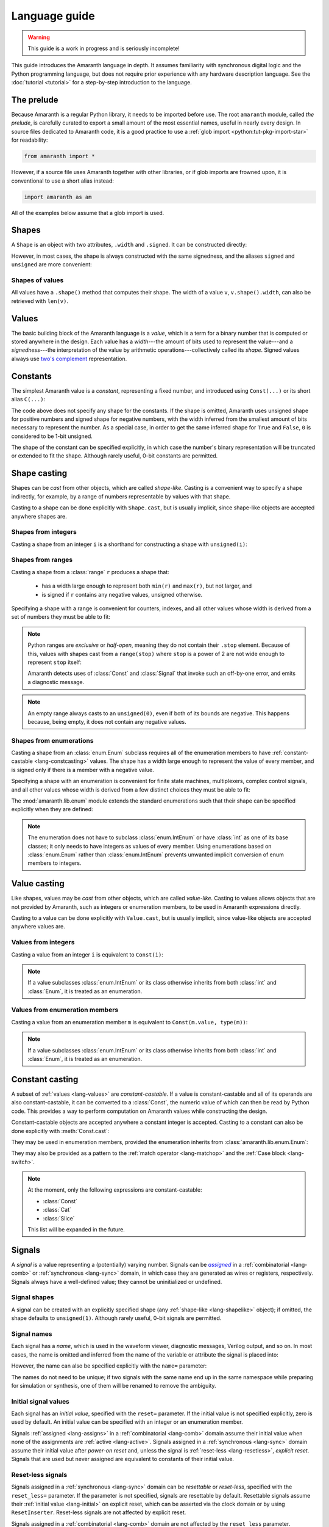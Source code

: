.. testsetup::

   # Required to capture warnings in doctests.
   import sys; sys.stderr = sys.stdout

Language guide
##############

.. warning::

   This guide is a work in progress and is seriously incomplete!

This guide introduces the Amaranth language in depth. It assumes familiarity with synchronous digital logic and the Python programming language, but does not require prior experience with any hardware description language. See the :doc:`tutorial <tutorial>` for a step-by-step introduction to the language.

.. TODO: link to a good synchronous logic tutorial and a Python tutorial?


.. _lang-prelude:

The prelude
===========

Because Amaranth is a regular Python library, it needs to be imported before use. The root ``amaranth`` module, called *the prelude*, is carefully curated to export a small amount of the most essential names, useful in nearly every design. In source files dedicated to Amaranth code, it is a good practice to use a :ref:`glob import <python:tut-pkg-import-star>` for readability:

.. code-block::

   from amaranth import *

However, if a source file uses Amaranth together with other libraries, or if glob imports are frowned upon, it is conventional to use a short alias instead:

.. code-block::

   import amaranth as am

All of the examples below assume that a glob import is used.

.. testsetup::

   from amaranth import *


.. _lang-shapes:

Shapes
======

A ``Shape`` is an object with two attributes, ``.width`` and ``.signed``. It can be constructed directly:

.. doctest::

   >>> Shape(width=5, signed=False)
   unsigned(5)
   >>> Shape(width=12, signed=True)
   signed(12)

However, in most cases, the shape is always constructed with the same signedness, and the aliases ``signed`` and ``unsigned`` are more convenient:

.. doctest::

   >>> unsigned(5) == Shape(width=5, signed=False)
   True
   >>> signed(12) == Shape(width=12, signed=True)
   True


Shapes of values
----------------

All values have a ``.shape()`` method that computes their shape. The width of a value ``v``, ``v.shape().width``, can also be retrieved with ``len(v)``.

.. doctest::

   >>> Const(5).shape()
   unsigned(3)
   >>> len(Const(5))
   3


.. _lang-values:

Values
======

The basic building block of the Amaranth language is a *value*, which is a term for a binary number that is computed or stored anywhere in the design. Each value has a *width*---the amount of bits used to represent the value---and a *signedness*---the interpretation of the value by arithmetic operations---collectively called its *shape*. Signed values always use `two's complement`_ representation.

.. _two's complement: https://en.wikipedia.org/wiki/Two's_complement


.. _lang-constants:

Constants
=========

The simplest Amaranth value is a *constant*, representing a fixed number, and introduced using ``Const(...)`` or its short alias ``C(...)``:

.. doctest::

   >>> ten = Const(10)
   >>> minus_two = C(-2)

The code above does not specify any shape for the constants. If the shape is omitted, Amaranth uses unsigned shape for positive numbers and signed shape for negative numbers, with the width inferred from the smallest amount of bits necessary to represent the number. As a special case, in order to get the same inferred shape for ``True`` and ``False``, ``0`` is considered to be 1-bit unsigned.

.. doctest::

   >>> ten.shape()
   unsigned(4)
   >>> minus_two.shape()
   signed(2)
   >>> C(0).shape()
   unsigned(1)

The shape of the constant can be specified explicitly, in which case the number's binary representation will be truncated or extended to fit the shape. Although rarely useful, 0-bit constants are permitted.

.. doctest::

   >>> Const(360, unsigned(8)).value
   104
   >>> Const(129, signed(8)).value
   -127
   >>> Const(1, unsigned(0)).value
   0


.. _lang-shapelike:

Shape casting
=============

Shapes can be *cast* from other objects, which are called *shape-like*. Casting is a convenient way to specify a shape indirectly, for example, by a range of numbers representable by values with that shape.

Casting to a shape can be done explicitly with ``Shape.cast``, but is usually implicit, since shape-like objects are accepted anywhere shapes are.


.. _lang-shapeint:

Shapes from integers
--------------------

Casting a shape from an integer ``i`` is a shorthand for constructing a shape with ``unsigned(i)``:

.. doctest::

   >>> Shape.cast(5)
   unsigned(5)
   >>> C(0, 3).shape()
   unsigned(3)


.. _lang-shaperange:

Shapes from ranges
------------------

Casting a shape from a :class:`range` ``r`` produces a shape that:

  * has a width large enough to represent both ``min(r)`` and ``max(r)``, but not larger, and
  * is signed if ``r`` contains any negative values, unsigned otherwise.

Specifying a shape with a range is convenient for counters, indexes, and all other values whose width is derived from a set of numbers they must be able to fit:

.. doctest::

   >>> Const(0, range(100)).shape()
   unsigned(7)
   >>> items = [1, 2, 3]
   >>> C(1, range(len(items))).shape()
   unsigned(2)

.. _lang-exclrange:

.. note::

   Python ranges are *exclusive* or *half-open*, meaning they do not contain their ``.stop`` element. Because of this, values with shapes cast from a ``range(stop)`` where ``stop`` is a power of 2 are not wide enough to represent ``stop`` itself:

   .. doctest::

      >>> fencepost = C(256, range(256))
      <...>:1: SyntaxWarning: Value 256 equals the non-inclusive end of the constant shape range(0, 256); this is likely an off-by-one error
        fencepost = C(256, range(256))
      >>> fencepost.shape()
      unsigned(8)
      >>> fencepost.value
      0

   Amaranth detects uses of :class:`Const` and :class:`Signal` that invoke such an off-by-one error, and emits a diagnostic message.

.. note::

   An empty range always casts to an ``unsigned(0)``, even if both of its bounds are negative.
   This happens because, being empty, it does not contain any negative values.

   .. doctest::

      >>> Shape.cast(range(-1, -1))
      unsigned(0)


.. _lang-shapeenum:

Shapes from enumerations
------------------------

Casting a shape from an :class:`enum.Enum` subclass requires all of the enumeration members to have :ref:`constant-castable <lang-constcasting>` values. The shape has a width large enough to represent the value of every member, and is signed only if there is a member with a negative value.

Specifying a shape with an enumeration is convenient for finite state machines, multiplexers, complex control signals, and all other values whose width is derived from a few distinct choices they must be able to fit:

.. testsetup::

   import enum

.. testcode::

   class Direction(enum.Enum):
       TOP    = 0
       LEFT   = 1
       BOTTOM = 2
       RIGHT  = 3

.. doctest::

   >>> Shape.cast(Direction)
   unsigned(2)

The :mod:`amaranth.lib.enum` module extends the standard enumerations such that their shape can be specified explicitly when they are defined:

.. testsetup::

   import amaranth.lib.enum

.. testcode::

   class Funct4(amaranth.lib.enum.Enum, shape=unsigned(4)):
       ADD = 0
       SUB = 1
       MUL = 2

.. doctest::

   >>> Shape.cast(Funct4)
   unsigned(4)

.. note::

   The enumeration does not have to subclass :class:`enum.IntEnum` or have :class:`int` as one of its base classes; it only needs to have integers as values of every member. Using enumerations based on :class:`enum.Enum` rather than :class:`enum.IntEnum` prevents unwanted implicit conversion of enum members to integers.


.. _lang-valuelike:

Value casting
=============

Like shapes, values may be *cast* from other objects, which are called *value-like*. Casting to values allows objects that are not provided by Amaranth, such as integers or enumeration members, to be used in Amaranth expressions directly.

.. TODO: link to ValueCastable

Casting to a value can be done explicitly with ``Value.cast``, but is usually implicit, since value-like objects are accepted anywhere values are.


Values from integers
--------------------

Casting a value from an integer ``i`` is equivalent to ``Const(i)``:

.. doctest::

   >>> Value.cast(5)
   (const 3'd5)

.. note::

   If a value subclasses :class:`enum.IntEnum` or its class otherwise inherits from both :class:`int` and :class:`Enum`, it is treated as an enumeration.

Values from enumeration members
-------------------------------

Casting a value from an enumeration member ``m`` is equivalent to ``Const(m.value, type(m))``:

.. doctest::

   >>> Value.cast(Direction.LEFT)
   (const 2'd1)


.. note::

   If a value subclasses :class:`enum.IntEnum` or its class otherwise inherits from both :class:`int` and :class:`Enum`, it is treated as an enumeration.


.. _lang-constcasting:

Constant casting
================

A subset of :ref:`values <lang-values>` are *constant-castable*. If a value is constant-castable and all of its operands are also constant-castable, it can be converted to a :class:`Const`, the numeric value of which can then be read by Python code. This provides a way to perform computation on Amaranth values while constructing the design.

Constant-castable objects are accepted anywhere a constant integer is accepted. Casting to a constant can also be done explicitly with :meth:`Const.cast`:

.. doctest::

   >>> Const.cast(Cat(C(10, 4), C(1, 2)))
   (const 6'd26)

They may be used in enumeration members, provided the enumeration inherits from :class:`amaranth.lib.enum.Enum`:

.. testcode::

   class Funct(amaranth.lib.enum.Enum, shape=4):
       ADD = 0
       ...

   class Op(amaranth.lib.enum.Enum, shape=1):
       REG = 0
       IMM = 1

   class Instr(amaranth.lib.enum.Enum, shape=5):
       ADD  = Cat(Funct.ADD, Op.REG)
       ADDI = Cat(Funct.ADD, Op.IMM)
       ...

They may also be provided as a pattern to the :ref:`match operator <lang-matchop>` and the :ref:`Case block <lang-switch>`.

.. note::

   At the moment, only the following expressions are constant-castable:

   * :class:`Const`
   * :class:`Cat`
   * :class:`Slice`

   This list will be expanded in the future.


.. _lang-signals:

Signals
=======

.. |emph:assigned| replace:: *assigned*
.. _emph:assigned: #lang-assigns

A *signal* is a value representing a (potentially) varying number. Signals can be |emph:assigned|_ in a :ref:`combinatorial <lang-comb>` or :ref:`synchronous <lang-sync>` domain, in which case they are generated as wires or registers, respectively. Signals always have a well-defined value; they cannot be uninitialized or undefined.


Signal shapes
-------------

A signal can be created with an explicitly specified shape (any :ref:`shape-like <lang-shapelike>` object); if omitted, the shape defaults to ``unsigned(1)``. Although rarely useful, 0-bit signals are permitted.

.. doctest::

   >>> Signal().shape()
   unsigned(1)
   >>> Signal(4).shape()
   unsigned(4)
   >>> Signal(range(-8, 7)).shape()
   signed(4)
   >>> Signal(Direction).shape()
   unsigned(2)
   >>> Signal(0).shape()
   unsigned(0)


.. _lang-signalname:

Signal names
------------

Each signal has a *name*, which is used in the waveform viewer, diagnostic messages, Verilog output, and so on. In most cases, the name is omitted and inferred from the name of the variable or attribute the signal is placed into:

.. testsetup::

   class dummy(object): pass
   self = dummy()

.. doctest::

   >>> foo = Signal()
   >>> foo.name
   'foo'
   >>> self.bar = Signal()
   >>> self.bar.name
   'bar'

However, the name can also be specified explicitly with the ``name=`` parameter:

.. doctest::

   >>> foo2 = Signal(name="second_foo")
   >>> foo2.name
   'second_foo'

The names do not need to be unique; if two signals with the same name end up in the same namespace while preparing for simulation or synthesis, one of them will be renamed to remove the ambiguity.


.. _lang-initial:

Initial signal values
---------------------

Each signal has an *initial value*, specified with the ``reset=`` parameter. If the initial value is not specified explicitly, zero is used by default. An initial value can be specified with an integer or an enumeration member.

Signals :ref:`assigned <lang-assigns>` in a :ref:`combinatorial <lang-comb>` domain assume their initial value when none of the assignments are :ref:`active <lang-active>`. Signals assigned in a :ref:`synchronous <lang-sync>` domain assume their initial value after *power-on reset* and, unless the signal is :ref:`reset-less <lang-resetless>`, *explicit reset*. Signals that are used but never assigned are equivalent to constants of their initial value.

.. TODO: using "reset" for "initial value" is awful, let's rename it to "init"

.. doctest::

   >>> Signal(4).reset
   0
   >>> Signal(4, reset=5).reset
   5
   >>> Signal(Direction, reset=Direction.LEFT).reset
   1


.. _lang-resetless:

Reset-less signals
------------------

Signals assigned in a :ref:`synchronous <lang-sync>` domain can be *resettable* or *reset-less*, specified with the ``reset_less=`` parameter. If the parameter is not specified, signals are resettable by default. Resettable signals assume their :ref:`initial value <lang-initial>` on explicit reset, which can be asserted via the clock domain or by using ``ResetInserter``. Reset-less signals are not affected by explicit reset.

.. TODO: link to clock domain and ResetInserter docs

Signals assigned in a :ref:`combinatorial <lang-comb>` domain are not affected by the ``reset_less`` parameter.

.. doctest::

   >>> Signal().reset_less
   False
   >>> Signal(reset_less=True).reset_less
   True


.. _lang-data:

Data structures
===============

Amaranth provides aggregate data structures in the standard library module :mod:`amaranth.lib.data`.


.. _lang-operators:

Operators
=========

To describe computations, Amaranth values can be combined with each other or with :ref:`value-like <lang-valuelike>` objects using a rich array of arithmetic, bitwise, logical, bit sequence, and other *operators* to form *expressions*, which are themselves values.


.. _lang-abstractexpr:

Performing or describing computations?
--------------------------------------

Code written in the Python language *performs* computations on concrete objects, like integers, with the goal of calculating a concrete result:

.. doctest::

   >>> a = 5
   >>> a + 1
   6

In contrast, code written in the Amaranth language *describes* computations on abstract objects, like :ref:`signals <lang-signals>`, with the goal of generating a hardware *circuit* that can be simulated, synthesized, and so on. Amaranth expressions are ordinary Python objects that represent parts of this circuit:

.. doctest::

   >>> a = Signal(8, reset=5)
   >>> a + 1
   (+ (sig a) (const 1'd1))

Although the syntax is similar, it is important to remember that Amaranth values exist on a higher level of abstraction than Python values. For example, expressions that include Amaranth values cannot be used in Python control flow structures:

.. doctest::

   >>> if a == 0:
   ...     print("Zero!")
   Traceback (most recent call last):
     ...
   TypeError: Attempted to convert Amaranth value to Python boolean

Because the value of ``a``, and therefore ``a == 0``, is not known at the time when the ``if`` statement is executed, there is no way to decide whether the body of the statement should be executed---in fact, if the design is synthesized, by the time ``a`` has any concrete value, the Python program has long finished! To solve this problem, Amaranth provides its own :ref:`control flow syntax <lang-control>` that, also, manipulates circuits.


.. _lang-widthext:

Width extension
---------------

Many of the operations described below (for example, addition, equality, bitwise OR, and part select) extend the width of one or both operands to match the width of the expression. When this happens, unsigned values are always zero-extended and signed values are always sign-extended regardless of the operation or signedness of the result.


.. _lang-arithops:

Arithmetic operators
--------------------

Most arithmetic operations on integers provided by Python can be used on Amaranth values, too.

Although Python integers have unlimited precision and Amaranth values are represented with a :ref:`finite amount of bits <lang-values>`, arithmetics on Amaranth values never overflows because the width of the arithmetic expression is always sufficient to represent all possible results.

.. doctest::

   >>> a = Signal(8)
   >>> (a + 1).shape() # needs to represent 1 to 256
   unsigned(9)

Similarly, although Python integers are always signed and Amaranth values can be either :ref:`signed or unsigned <lang-values>`, if any of the operands of an Amaranth arithmetic expression is signed, the expression itself is also signed, matching the behavior of Python.

.. doctest::

   >>> a = Signal(unsigned(8))
   >>> b = Signal(signed(8))
   >>> (a + b).shape() # needs to represent -128 to 382
   signed(10)

While arithmetic computations never result in an overflow, :ref:`assigning <lang-assigns>` their results to signals may truncate the most significant bits.

The following table lists the arithmetic operations provided by Amaranth:

============ ==========================
Operation    Description
============ ==========================
``a + b``    addition
``-a``       negation
``a - b``    subtraction
``a * b``    multiplication
``a // b``   floor division
``a % b``    modulo
``abs(a)``   absolute value
============ ==========================


.. _lang-cmpops:

Comparison operators
--------------------

All comparison operations on integers provided by Python can be used on Amaranth values. However, due to a limitation of Python, chained comparisons (e.g. ``a < b < c``) cannot be used.

Similar to arithmetic operations, if any operand of a comparison expression is signed, a signed comparison is performed. The result of a comparison is a 1-bit unsigned value.

The following table lists the comparison operations provided by Amaranth:

============ ==========================
Operation    Description
============ ==========================
``a == b``   equality
``a != b``   inequality
``a < b``    less than
``a <= b``   less than or equal
``a > b``    greater than
``a >= b``   greater than or equal
============ ==========================


.. _lang-bitops:

Bitwise, shift, and rotate operators
------------------------------------

All bitwise and shift operations on integers provided by Python can be used on Amaranth values as well.

Similar to arithmetic operations, if any operand of a bitwise expression is signed, the expression itself is signed as well. A shift expression is signed if the shifted value is signed. A rotate expression is always unsigned.

Rotate operations with variable rotate amounts cannot be efficiently synthesized for non-power-of-2 widths of the rotated value. Because of that, the rotate operations are only provided for constant rotate amounts, specified as Python :class:`int`\ s.

The following table lists the bitwise and shift operations provided by Amaranth:

===================== ========================================== ======
Operation             Description                                Notes
===================== ========================================== ======
``~a``                bitwise NOT; complement
``a & b``             bitwise AND
``a | b``             bitwise OR
``a ^ b``             bitwise XOR
``a.implies(b)``      bitwise IMPLY_
``a >> b``            arithmetic right shift by variable amount  [#opB1]_, [#opB2]_
``a << b``            left shift by variable amount              [#opB2]_
``a.rotate_left(i)``  left rotate by constant amount             [#opB3]_
``a.rotate_right(i)`` right rotate by constant amount            [#opB3]_
``a.shift_left(i)``   left shift by constant amount              [#opB3]_
``a.shift_right(i)``  right shift by constant amount             [#opB3]_
===================== ========================================== ======

.. _IMPLY: https://en.wikipedia.org/wiki/IMPLY_gate
.. [#opB1] Logical and arithmetic right shift of an unsigned value are equivalent. Logical right shift of a signed value can be expressed by :ref:`converting it to unsigned <lang-convops>` first.
.. [#opB2] Shift amount must be unsigned; integer shifts in Python require the amount to be positive.
.. [#opB3] Shift and rotate amounts can be negative, in which case the direction is reversed.

.. _lang-hugeshift:

.. note::

   Because Amaranth ensures that the width of a variable left shift expression is wide enough to represent any possible result, variable left shift by a wide amount produces exponentially wider intermediate values, stressing the synthesis tools:

   .. doctest::

      >>> (1 << C(0, 32)).shape()
      unsigned(4294967296)

   Although Amaranth will detect and reject expressions wide enough to break other tools, it is a good practice to explicitly limit the width of a shift amount in a variable left shift.


.. _lang-reduceops:
.. _lang-bool:

Reduction operators
-------------------

Bitwise reduction operations on integers are not provided by Python, but are very useful for hardware. They are similar to bitwise operations applied "sideways"; for example, if bitwise AND is a binary operator that applies AND to each pair of bits between its two operands, then reduction AND is an unary operator that applies AND to all of the bits in its sole operand.

The result of a reduction is a 1-bit unsigned value.

The following table lists the reduction operations provided by Amaranth:

============ ============================================= ======
Operation    Description                                   Notes
============ ============================================= ======
``a.all()``  reduction AND; are all bits set?              [#opR1]_
``a.any()``  reduction OR; is any bit set?                 [#opR1]_
``a.xor()``  reduction XOR; is an odd number of bits set?
``a.bool()`` conversion to boolean; is non-zero?           [#opR2]_
============ ============================================= ======

.. [#opR1] Conceptually the same as applying the Python :func:`all` or :func:`any` function to the value viewed as a collection of bits.
.. [#opR2] Conceptually the same as applying the Python :func:`bool` function to the value viewed as an integer.


.. _lang-logicops:

Logical operators
-----------------

Unlike the arithmetic or bitwise operators, it is not possible to change the behavior of the Python logical operators ``not``, ``and``, and ``or``. Due to that, logical expressions in Amaranth are written using bitwise operations on boolean (1-bit unsigned) values, with explicit boolean conversions added where necessary.

The following table lists the Python logical expressions and their Amaranth equivalents:

================= ====================================
Python expression Amaranth expression (any operands)
================= ====================================
``not a``         ``~(a).bool()``
``a and b``       ``(a).bool() & (b).bool()``
``a or b``        ``(a).bool() | (b).bool()``
================= ====================================

When the operands are known to be boolean values, such as comparisons, reductions, or boolean signals, the ``.bool()`` conversion may be omitted for clarity:

================= ====================================
Python expression Amaranth expression (boolean operands)
================= ====================================
``not p``         ``~(p)``
``p and q``       ``(p) & (q)``
``p or q``        ``(p) | (q)``
================= ====================================

.. _lang-logicprecedence:

.. warning::

   Because of Python :ref:`operator precedence <python:operator-summary>`, logical operators bind less tightly than comparison operators whereas bitwise operators bind more tightly than comparison operators. As a result, all logical expressions in Amaranth **must** have parenthesized operands.

   Omitting parentheses around operands in an Amaranth a logical expression is likely to introduce a subtle bug:

   .. doctest::

      >>> en = Signal()
      >>> addr = Signal(8)
      >>> en & (addr == 0) # correct
      (& (sig en) (== (sig addr) (const 1'd0)))
      >>> en & addr == 0 # WRONG! addr is truncated to 1 bit
      (== (& (sig en) (sig addr)) (const 1'd0))

   .. TODO: can we detect this footgun automatically? #380

.. _lang-negatebool:

.. warning::

   When applied to Amaranth boolean values, the ``~`` operator computes negation, and when applied to Python boolean values, the ``not`` operator also computes negation. However, the ``~`` operator applied to Python boolean values produces an unexpected result:

   .. doctest::

      >>> ~False
      -1
      >>> ~True
      -2

   Because of this, Python booleans used in Amaranth logical expressions **must** be negated with the ``not`` operator, not the ``~`` operator. Negating a Python boolean with the ``~`` operator in an Amaranth logical expression is likely to introduce a subtle bug:

   .. doctest::

      >>> stb = Signal()
      >>> use_stb = True
      >>> (not use_stb) | stb # correct
      (| (const 1'd0) (sig stb))
      >>> ~use_stb | stb # WRONG! MSB of 2-bit wide OR expression is always 1
      (| (const 2'sd-2) (sig stb))

   Amaranth automatically detects some cases of misuse of ``~`` and emits a detailed diagnostic message.

   .. TODO: this isn't quite reliable, #380


.. _lang-seqops:

Bit sequence operators
----------------------

Apart from acting as numbers, Amaranth values can also be treated as bit :ref:`sequences <python:typesseq>`, supporting slicing, concatenation, replication, and other sequence operations. Since some of the operators Python defines for sequences clash with the operators it defines for numbers, Amaranth gives these operators a different name. Except for the names, Amaranth values follow Python sequence semantics, with the least significant bit at index 0.

Because every Amaranth value has a single fixed width, bit slicing and replication operations require the subscripts and count to be constant, specified as Python :class:`int`\ s. It is often useful to slice a value with a constant width and variable offset, but this cannot be expressed with the Python slice notation. To solve this problem, Amaranth provides additional *part select* operations with the necessary semantics.

The result of any bit sequence operation is an unsigned value.

The following table lists the bit sequence operations provided by Amaranth:

======================= ================================================ ======
Operation               Description                                      Notes
======================= ================================================ ======
``len(a)``              bit length; value width                          [#opS1]_
``a[i:j:k]``            bit slicing by constant subscripts               [#opS2]_
``iter(a)``             bit iteration
``a.bit_select(b, w)``  overlapping part select with variable offset
``a.word_select(b, w)`` non-overlapping part select with variable offset
``Cat(a, b)``           concatenation                                    [#opS3]_
``a.replicate(n)``      replication
======================= ================================================ ======

.. [#opS1] Words "length" and "width" have the same meaning when talking about Amaranth values. Conventionally, "width" is used.
.. [#opS2] All variations of the Python slice notation are supported, including "extended slicing". E.g. all of ``a[0]``, ``a[1:9]``, ``a[2:]``, ``a[:-2]``, ``a[::-1]``, ``a[0:8:2]`` select bits in the same way as other Python sequence types select their elements.
.. [#opS3] In the concatenated value, ``a`` occupies the least significant bits, and ``b`` the most significant bits. Any number of arguments (zero, one, two, or more) are supported.

For the operators introduced by Amaranth, the following table explains them in terms of Python code operating on tuples of bits rather than Amaranth values:

======================= ======================
Amaranth operation        Equivalent Python code
======================= ======================
``Cat(a, b)``           ``a + b``
``a.replicate(n)``      ``a * n``
``a.bit_select(b, w)``  ``a[b:b+w]``
``a.word_select(b, w)`` ``a[b*w:b*w+w]``
======================= ======================

.. warning::

   In Python, the digits of a number are written right-to-left (0th exponent at the right), and the elements of a sequence are written left-to-right (0th element at the left). This mismatch can cause confusion when numeric operations (like shifts) are mixed with bit sequence operations (like concatenations). For example, ``Cat(C(0b1001), C(0b1010))`` has the same value as ``C(0b1010_1001)``, ``val[4:]`` is equivalent to ``val >> 4``, and ``val[-1]`` refers to the most significant bit.

   Such confusion can often be avoided by not using numeric and bit sequence operations in the same expression. For example, although it may seem natural to describe a shift register with a numeric shift and a sequence slice operations, using sequence operations alone would make it easier to understand.

.. note::

   Could Amaranth have used a different indexing or iteration order for values? Yes, but it would be necessary to either place the most significant bit at index 0, or deliberately break the Python sequence type interface. Both of these options would cause more issues than using different iteration orders for numeric and sequence operations.


.. _lang-matchop:

Match operator
--------------

The :pc:`val.matches(*patterns)` operator examines a value against a set of patterns. It evaluates to :pc:`Const(1)` if the value *matches* any of the patterns, and to :pc:`Const(0)` otherwise. What it means for a value to match a pattern depends on the type of the pattern.

If the pattern is a :class:`str`, it is treated as a bit mask with "don't care" bits. After removing whitespace, each character of the pattern is compared to the bit of the value in the same position as the character. If the pattern character is ``'0'`` or ``'1'``, the comparison succeeds if the bit equals ``0`` or ``1`` correspondingly. If the pattern character is ``'-'``, the comparison always succeeds. Aside from spaces and tabs, which are ignored, no other characters are accepted.

Otherwise, the pattern is :ref:`cast to a constant <lang-constcasting>` and compared to :pc:`val` using the :ref:`equality operator <lang-cmpops>`.

For example, given a 8-bit value :pc:`val`, :pc:`val.matches(1, '---- -01-')` is equivalent to :pc:`(val == 1) | ((val & 0b0110_0000) == 0b0100_0000)`. Note that the direction in which bits are specified for the :pc:`.match()` operator (least to most significant) is the opposite of the direction in which an integer literal is written (most to least significant). Bit patterns in this operator are treated similarly to :ref:`bit sequence operators <lang-bitops>`.

The :ref:`Case <lang-switch>` control flow block accepts the same patterns, with the same meaning, as the match operator.

.. TODO: https://github.com/amaranth-lang/amaranth/issues/1003

.. warning::

    Do not rely on the behavior of :pc:`val.matches()` with no patterns.


.. _lang-convops:

Conversion operators
--------------------

The ``.as_signed()`` and ``.as_unsigned()`` conversion operators reinterpret the bits of a value with the requested signedness. This is useful when the same value is sometimes treated as signed and sometimes as unsigned, or when a signed value is constructed using slices or concatenations.

For example, ``(pc + imm[:7].as_signed()).as_unsigned()`` sign-extends the 7 least significant bits of ``imm`` to the width of ``pc``, performs the addition, and produces an unsigned result.

.. TODO: more general shape conversion? https://github.com/amaranth-lang/amaranth/issues/381


.. _lang-muxop:

Choice operator
---------------

The ``Mux(sel, val1, val0)`` choice expression (similar to the :ref:`conditional expression <python:if_expr>` in Python) is equal to the operand ``val1`` if ``sel`` is non-zero, and to the other operand ``val0`` otherwise. If any of ``val1`` or ``val0`` are signed, the expression itself is signed as well.


.. _lang-modules:

Modules
=======

A *module* is a unit of the Amaranth design hierarchy: the smallest collection of logic that can be independently simulated, synthesized, or otherwise processed. Modules associate signals with :ref:`control domains <lang-domains>`, provide :ref:`control flow syntax <lang-control>`, manage clock domains, and aggregate submodules.

.. TODO: link to clock domains
.. TODO: link to submodules

Every Amaranth design starts with a fresh module:

.. doctest::

   >>> m = Module()


.. _lang-domains:

Control domains
===============

A *control domain* is a named group of :ref:`signals <lang-signals>` that change their value in identical conditions.

All designs have a single predefined *combinatorial domain*, containing all signals that change immediately when any value used to compute them changes. The name ``comb`` is reserved for the combinatorial domain, and refers to the same domain in all modules.

A design can also have any amount of user-defined *synchronous domains*, also called :ref:`clock domains <lang-clockdomains>`, containing signals that change when a specific edge occurs on the domain's clock signal or, for domains with asynchronous reset, on the domain's reset signal. Most modules only use a single synchronous domain, conventionally called ``sync``, but the name ``sync`` does not have to be used, and lacks any special meaning beyond being the default.

The behavior of assignments differs for signals in :ref:`combinatorial <lang-comb>` and :ref:`synchronous <lang-sync>` domains. Collectively, signals in synchronous domains contain the state of a design, whereas signals in the combinatorial domain cannot form feedback loops or hold state.

.. TODO: link to clock domains


.. _lang-assigns:

Assigning to signals
--------------------

*Assignments* are used to change the values of signals. An assignment statement can be introduced with the ``.eq(...)`` syntax:

.. doctest::

   >>> s = Signal()
   >>> s.eq(1)
   (eq (sig s) (const 1'd1))

Similar to :ref:`how Amaranth operators work <lang-abstractexpr>`, an Amaranth assignment is an ordinary Python object used to describe a part of a circuit. An assignment does not have any effect on the signal it changes until it is added to a control domain in a module. Once added, it introduces logic into the circuit generated from that module.


.. _lang-assignlhs:

Assignment targets
------------------

The target of an assignment can be more complex than a single signal. It is possible to assign to any combination of signals, :ref:`bit slices <lang-seqops>`, :ref:`concatenations <lang-seqops>`, and :ref:`part selects <lang-seqops>` as long as it includes no other values:

.. TODO: mention arrays, records, user values

.. doctest::

   >>> a = Signal(8)
   >>> b = Signal(4)
   >>> Cat(a, b).eq(0)
   (eq (cat (sig a) (sig b)) (const 1'd0))
   >>> a[:4].eq(b)
   (eq (slice (sig a) 0:4) (sig b))
   >>> Cat(a, a).bit_select(b, 2).eq(0b11)
   (eq (part (cat (sig a) (sig a)) (sig b) 2 1) (const 2'd3))


.. _lang-assigndomains:

Assignment domains
------------------

The ``m.d.<domain> += ...`` syntax is used to add assignments to a specific control domain in a module. It can add just a single assignment, or an entire sequence of them:

.. testcode::

   a = Signal()
   b = Signal()
   c = Signal()
   m.d.comb += a.eq(1)
   m.d.sync += [
       b.eq(c),
       c.eq(b),
   ]

If the name of a domain is not known upfront, the ``m.d["<domain>"] += ...`` syntax can be used instead:

.. testcode::

   def add_toggle(num):
       t = Signal()
       m.d[f"sync_{num}"] += t.eq(~t)
   add_toggle(2)

.. _lang-signalgranularity:

Every signal included in the target of an assignment becomes a part of the domain, or equivalently, *driven* by that domain. A signal can be either undriven or driven by exactly one domain; it is an error to add two assignments to the same signal to two different domains:

.. doctest::

   >>> d = Signal()
   >>> m.d.comb += d.eq(1)
   >>> m.d.sync += d.eq(0)
   Traceback (most recent call last):
     ...
   amaranth.hdl.dsl.SyntaxError: Driver-driver conflict: trying to drive (sig d) from d.sync, but it is already driven from d.comb

.. note::

   Clearly, Amaranth code that drives a single bit of a signal from two different domains does not describe a meaningful circuit. However, driving two different bits of a signal from two different domains does not inherently cause such a conflict. Would Amaranth accept the following code?

   .. code-block::

      e = Signal(2)
      m.d.comb += e[0].eq(0)
      m.d.sync += e[1].eq(1)

   The answer is no. While this kind of code is occasionally useful, rejecting it greatly simplifies backends, simulators, and analyzers.


.. _lang-assignorder:

Assignment order
----------------

Unlike with two different domains, adding multiple assignments to the same signal to the same domain is well-defined.

Assignments to different signal bits apply independently. For example, the following two snippets are equivalent:

.. testcode::

   a = Signal(8)
   m.d.comb += [
       a[0:4].eq(C(1, 4)),
       a[4:8].eq(C(2, 4)),
   ]

.. testcode::

   a = Signal(8)
   m.d.comb += a.eq(Cat(C(1, 4), C(2, 4)))

If multiple assignments change the value of the same signal bits, the assignment that is added last determines the final value. For example, the following two snippets are equivalent:

.. testcode::

   b = Signal(9)
   m.d.comb += [
       b[0:9].eq(Cat(C(1, 3), C(2, 3), C(3, 3))),
       b[0:6].eq(Cat(C(4, 3), C(5, 3))),
       b[3:6].eq(C(6, 3)),
   ]

.. testcode::

   b = Signal(9)
   m.d.comb += b.eq(Cat(C(4, 3), C(6, 3), C(3, 3)))

Multiple assignments to the same signal bits are more useful when combined with control structures, which can make some of the assignments :ref:`active or inactive <lang-active>`. If all assignments to some signal bits are :ref:`inactive <lang-active>`, their final values are determined by the signal's domain, :ref:`combinatorial <lang-comb>` or :ref:`synchronous <lang-sync>`.


.. _lang-control:

Control flow
============

Although it is possible to write any decision tree as a combination of :ref:`assignments <lang-assigns>` and :ref:`choice expressions <lang-muxop>`, Amaranth provides *control flow syntax* tailored for this task: :ref:`If/Elif/Else <lang-if>`, :ref:`Switch/Case <lang-switch>`, and :ref:`FSM/State <lang-fsm>`. The control flow syntax uses :pc:`with` blocks (it is implemented using :ref:`context managers <python:context-managers>`), for example:

.. TODO: link to relevant subsections

.. testcode::

   timer = Signal(8)
   with m.If(timer == 0):
       m.d.sync += timer.eq(10)
   with m.Else():
       m.d.sync += timer.eq(timer - 1)

While some Amaranth control structures are superficially similar to imperative control flow statements (such as Python's :pc:`if`), their function---together with :ref:`expressions <lang-abstractexpr>` and :ref:`assignments <lang-assigns>`---is to describe circuits. The code above is equivalent to:

.. testcode::

   timer = Signal(8)
   m.d.sync += timer.eq(Mux(timer == 0, 10, timer - 1))

Because all branches of a decision tree affect the generated circuit, all of the Python code inside Amaranth control structures is always evaluated in the order in which it appears in the program. This can be observed through Python code with side effects, such as :pc:`print()`:

.. testcode::

   timer = Signal(8)
   with m.If(timer == 0):
       print("inside `If`")
       m.d.sync += timer.eq(10)
   with m.Else():
       print("inside `Else`")
       m.d.sync += timer.eq(timer - 1)

.. testoutput::

   inside `If`
   inside `Else`


.. _lang-active:

Active and inactive assignments
-------------------------------

An assignment added inside an Amaranth control structure, i.e. ``with m.<...>:`` block, is *active* if the condition of the control structure is satisfied, and *inactive* otherwise. For any given set of conditions, the final value of every signal assigned in a module is the same as if the inactive assignments were removed and the active assignments were performed unconditionally, taking into account the :ref:`assignment order <lang-assignorder>`.

For example, there are two possible cases in the circuit generated from the following code:

.. testcode::

   timer = Signal(8)
   m.d.sync += timer.eq(timer - 1)
   with m.If(timer == 0):
       m.d.sync += timer.eq(10)

When ``timer == 0`` is true, the code reduces to:

.. code-block::

   m.d.sync += timer.eq(timer - 1)
   m.d.sync += timer.eq(10)

Due to the :ref:`assignment order <lang-assignorder>`, it further reduces to:

.. code-block::

   m.d.sync += timer.eq(10)

When ``timer == 0`` is false, the code reduces to:

.. code-block::

   m.d.sync += timer.eq(timer - 1)

Combining these cases together, the code above is equivalent to:

.. testcode::

   timer = Signal(8)
   m.d.sync += timer.eq(Mux(timer == 0, 10, timer - 1))


.. _lang-if:

:pc:`If`/:pc:`Elif`/:pc:`Else` control blocks
---------------------------------------------

Conditional control flow is described using a :pc:`with m.If(cond1):` block, which may be followed by one or more :pc:`with m.Elif(cond2):` blocks, and optionally a final :pc:`with m.Else():` block. This structure parallels Python's own :ref:`if/elif/else <python:if>` control flow syntax. For example:

.. testcode::
    :hide:

    x_coord = Signal(8)
    is_fporch = Signal()
    is_active = Signal()
    is_bporch = Signal()

.. testcode::

    with m.If(x_coord < 4):
        m.d.comb += is_bporch.eq(1)
        m.d.sync += x_coord.eq(x_coord + 1)
    with m.Elif((x_coord >= 4) & (x_coord < 364)):
        m.d.comb += is_active.eq(1)
        m.d.sync += x_coord.eq(x_coord + 1)
    with m.Elif((x_coord >= 364) & (x_coord < 374)):
        m.d.comb += is_fporch.eq(1)
        m.d.sync += x_coord.eq(x_coord + 1)
    with m.Else():
        m.d.sync += x_coord.eq(0)

Within a single :pc:`If`/:pc:`Elif`/:pc:`Else` sequence of blocks, the statements within at most one block will be active at any time. This will be the first block in the order of definition whose condition, :ref:`converted to boolean <lang-bool>`, is true.

If an :pc:`Else` block is present, then the statements within exactly one block will be active at any time, and the sequence as a whole is called a *full condition*.


.. _lang-switch:

:pc:`Switch`/:pc:`Case` control blocks
--------------------------------------

Case comparison, where a single value is examined against several different *patterns*, is described using a :pc:`with m.Switch(value):` block. This block can contain any amount of :pc:`with m.Case(*patterns)` and :pc:`with m.Default():` blocks. This structure parallels Python's own :ref:`match/case <python:match>` control flow syntax. For example:

.. TODO: rename `Switch` to `Match`, to mirror `Value.matches()`?

.. testcode::
    :hide:

    is_even = Signal()
    is_odd  = Signal()
    too_big = Signal()

.. testcode::

    value = Signal(4)

    with m.Switch(value):
        with m.Case(0, 2, 4):
            m.d.comb += is_even.eq(1)
        with m.Case(1, 3, 5):
            m.d.comb += is_odd.eq(1)
        with m.Default():
            m.d.comb += too_big.eq(1)

.. TODO: diagnostic for `Case` blocks after `Default`?

Within a single :pc:`Switch` block, the statements within at most one block will be active at any time. This will be the first :pc:`Case` block in the order of definition whose pattern :ref:`matches <lang-matchop>` the value, or the first :pc:`Default` block, whichever is earlier.

If a :pc:`Default` block is present, or the patterns in the :pc:`Case` blocks cover every possible :pc:`Switch` value, then the statements within exactly one block will be active at any time, and the sequence as a whole is called a *full condition*.

.. TODO: https://github.com/amaranth-lang/amaranth/issues/1003

.. warning::

    Do not rely on the behavior of a :pc:`with m.Case():` with no patterns.

.. tip::

    While all Amaranth control flow syntax can be generated programmatically, the :pc:`Switch` control block is particularly easy to use in this way:

    .. testcode::

        length  = Signal(4)
        squared = Signal.like(length * length)

        with m.Switch(length):
            for value in range(length.shape().width):
                with m.Case(value):
                    m.d.comb += squared.eq(value * value)


.. _lang-fsm:

:pc:`FSM`/:pc:`State` control blocks
------------------------------------

Simple `finite state machines <https://en.wikipedia.org/wiki/Finite-state_machine>`_ are described using a :pc:`with m.FSM():` block. This block can contain one or more :pc:`with m.State("Name")` blocks. In addition to these blocks, the :pc:`m.next = "Name"` syntax chooses which state the FSM enters on the next clock cycle. For example, this FSM performs a bus read transaction once after reset:

.. testcode::

    bus_addr = Signal(16)
    r_data   = Signal(8)
    r_en     = Signal()
    latched  = Signal.like(r_data)

    with m.FSM():
        with m.State("Set Address"):
            m.d.sync += addr.eq(0x1234)
            m.next = "Strobe Read Enable"

        with m.State("Strobe Read Enable"):
            m.d.comb += r_en.eq(1)
            m.next = "Sample Data"

        with m.State("Sample Data"):
            m.d.sync += latched.eq(r_data)
            with m.If(r_data == 0):
                m.next = "Set Address" # try again

.. TODO: FSM() should require keyword arguments, for good measure

The reset state of the FSM can be provided when defining it using the :pc:`with m.FSM(reset="Name"):` argument. If not provided, it is the first state in the order of definition. For example, this definition is equivalent to the one at the beginning of this section:

.. testcode::

    with m.FSM(reset="Set Address"):
        ...

The FSM belongs to a :ref:`clock domain <lang-domains>`, which is specified using the :pc:`with m.FSM(domain="dom")` argument. If not specified, it is the ``sync`` domain. For example, this definition is equivalent to the one at the beginning of this section:

.. testcode::

    with m.FSM(domain="sync"):
        ...

To determine (from code that is outside the FSM definition) whether it is currently in a particular state, the FSM can be captured; its :pc:`.ongoing("Name")` method returns a value that is true whenever the FSM is in the corresponding state. For example:

.. testcode::

    with m.FSM() as fsm:
        ...

    with m.If(fsm.ongoing("Set Address")):
        ...

Note that in Python, assignments made using :pc:`with x() as y:` syntax persist past the end of the block.

.. TODO: `ongoing` currently creates a state if it doesn't exist, which seems clearly wrong but maybe some depend on it? add a diagnostic here
.. TODO: `m.next` does the same, which is worse because adding a diagnostic is harder

.. warning::

    If you make a typo in the state name provided to :pc:`m.next = ...` or :pc:`fsm.ongoing(...)`, an empty and unreachable state with that name will be created with no diagnostic message.

    This hazard will be eliminated in the future.

.. warning::

    If a non-string object is provided as a state name to :pc:`with m.State(...):`, it is cast to a string first, which may lead to surprising behavior. :pc:`with m.State(...):` **does not** treat an enumeration value specially; if one is provided, it is cast to a string, and its numeric value will have no correspondence to the numeric value of the generated state signal.

    This hazard will be eliminated in the future.

.. TODO: we should probably have `fsm.next = "Name"` or `fsm.next("Name")` instead

.. note::

    If you are nesting two state machines within each other, the :pc:`m.next = ...` syntax always refers to the innermost one. To change the state of the outer state machine from within the inner one, use an intermediate signal.


.. _lang-comb:

Combinatorial evaluation
========================

Signals in the combinatorial :ref:`control domain <lang-domains>` change whenever any value used to compute them changes. The final value of a combinatorial signal is equal to its :ref:`initial value <lang-initial>` updated by the :ref:`active assignments <lang-active>` in the :ref:`assignment order <lang-assignorder>`. Combinatorial signals cannot hold any state.

Consider the following code:

.. testcode::
    :hide:

    en = Signal()
    b = Signal(8)

.. testcode::

    a = Signal(8, reset=1)
    with m.If(en):
        m.d.comb += a.eq(b + 1)

Whenever the signals ``en`` or ``b`` change, the signal ``a`` changes as well. If ``en`` is false, the final value of ``a`` is its initial value, ``1``. If ``en`` is true, the final value of ``a`` is equal to ``b + 1``.

A combinatorial signal that is computed directly or indirectly based on its own value is a part of a *combinatorial feedback loop*, sometimes shortened to just *feedback loop*. Combinatorial feedback loops can be stable (e.g. implement a constant driver or a transparent latch), or unstable (e.g. implement a ring oscillator). Amaranth prohibits using assignments to describe any kind of a combinatorial feedback loop, including transparent latches.

.. warning::

   The current version of Amaranth does not detect combinatorial feedback loops, but processes the design under the assumption that there aren't any. If the design does in fact contain a combinatorial feedback loop, it will likely be **silently miscompiled**, though some cases will be detected during synthesis or place & route.

   This hazard will be eliminated in the future.

.. TODO: fix this, either as a part of https://github.com/amaranth-lang/amaranth/issues/6 or on its own

.. note::

   In the exceedingly rare case when a combinatorial feedback loop is desirable, it is possible to implement it by directly instantiating technology primitives (e.g. device-specific LUTs or latches). This is also the only way to introduce a combinatorial feedback loop with well-defined behavior in simulation and synthesis, regardless of the HDL being used.


.. _lang-sync:

Synchronous evaluation
======================

Signals in synchronous :ref:`control domains <lang-domains>` change whenever the *active edge* (a 0-to-1 or 1-to-0 transition, configured when :ref:`creating the domain <lang-clockdomains>`) occurs on the clock of the synchronous domain. In addition, the signals in clock domains with an asynchronous reset change when such a reset is asserted. The final value of a synchronous signal is equal to its :ref:`initial value <lang-initial>` if the reset (of any type) is asserted, or to its current value updated by the :ref:`active assignments <lang-active>` in the :ref:`assignment order <lang-assignorder>` otherwise. Synchronous signals always hold state.

.. TODO: link to clock domains

Consider the following code:

.. testcode::
    :hide:

    up = Signal()
    down = Signal()

.. testcode::

    timer = Signal(8)

    with m.If(up):
        m.d.sync += timer.eq(timer + 1)
    with m.Elif(down):
        m.d.sync += timer.eq(timer - 1)

Whenever there is a transition on the clock of the ``sync`` domain, the :pc:`timer` signal is incremented by one if :pc:`up` is true, decremented by one if :pc:`down` is true, and retains its value otherwise.


.. _lang-clockdomains:

Clock domains
=============

A new synchronous :ref:`control domain <lang-domains>`, which is more often called a *clock domain*, can be defined in a design by creating a :class:`ClockDomain` object and adding it to the :pc:`m.domains` collection:

.. testcode::

    m.domains.video = cd_video = ClockDomain(local=True)

If the name of the domain is not known upfront, another, less concise, syntax can be used instead:

.. testcode::

    def add_video_domain(n):
        cd = ClockDomain(f"video_{n}", local=True)
        m.domains += cd
        return cd

    add_video_domain(2)

.. note::

    Whenever the created :class:`ClockDomain` object is immediately assigned using the :pc:`domain_name = ClockDomain(...)` or :pc:`m.domains.domain_name = ClockDomain(...)` syntax, the name of the domain may be omitted from the :pc:`ClockDomain()` invocation. In other cases, it must be provided as the first argument.

A clock domain always has a clock signal, which can be accessed through the :attr:`cd.clk <ClockDomain.clk>` attribute. By default, the *active edge* of the clock domain is positive; this means that the signals in the domain change when the clock signal transitions from 0 to 1. A clock domain can be configured to have a negative active edge so that signals in it change when the clock signal transitions from 1 to 0:

.. testcode::

    m.domains.jtag = ClockDomain(clk_edge="neg", local=True)

A clock domain also has a reset signal, which can be accessed through the :attr:`cd.rst <ClockDomain.rst>` attribute. The reset signal is always active-high: the signals in the clock domain are reset if the value of the reset signal is 1. The :ref:`initial value <lang-initial>` of this signal is 0, so if the reset signal is never assigned, the signals in the clock domain are never explicitly reset (they are still :ref:`reset at power-on <lang-initial>`). Nevertheless, if its existence is undesirable, the clock domain can be configured to omit it:

.. testcode::

    m.domains.startup = ClockDomain(reset_less=True, local=True)

If a clock domain is defined in a module, all of its submodules can refer to that domain under the same name.

.. warning::

    Always provide the :pc:`local=True` keyword argument when defining a clock domain. The behavior of clock domains defined without this keyword argument is subject to change in near future, and is intentionally left undocumented.

.. warning::

    Clock domains use synchronous reset unless otherwise specified. Clock domains with asynchronous reset are implemented, but their behavior is subject to change in near future, and is intentionally left undocumented.

.. tip::

    Unless you need to introduce a new asynchronous control set in the design, consider :ref:`using ResetInserter or EnableInserter <lang-controlinserter>` instead of defining a new clock domain. Designs with fewer clock domains are easier to reason about.

    A new asynchronous control set is necessary when some signals must change on a different active edge of a clock, at a different frequency, with a different phase, or when a different asynchronous reset signal is asserted.

.. TODO: mention that ResetInserter will add a reset even to a reset-less domain
.. TODO: link to hierarchy section


.. _lang-latesignals:

Late binding of clock and reset signals
---------------------------------------

Clock domains are *late bound*, which means that their signals and properties can be referred to using the domain's name before the :class:`ClockDomain` object with that name is created and added to the design. This happens whenever :ref:`an assignment is added <lang-assigns>` to a domain. In some cases, it is necessary to refer to the domain's clock or reset signal using only the domain's name. The :class:`ClockSignal` and :class:`ResetSignal` values make this possible:

.. testcode::
    :hide:

    m = Module()
    bus_clk = Signal()
    bus_rstn = Signal()

.. testcode::

    m.d.comb += [
        ClockSignal().eq(bus_clk),
        ResetSignal().eq(~bus_rstn),
    ]

In this example, once the design is processed, the clock signal of the clock domain ``sync`` found in this module or one of its containing modules will be equal to :pc:`bus_clk`. The reset signal of the same clock domain will be equal to the negated :pc:`bus_rstn`. With the ``sync`` domain created in the same module, these statements become equivalent to:

.. TODO: explain the difference (or lack thereof, eventually) between m.d, m.domain, and m.domains

.. testcode::

    m.domains.sync = cd_sync = ClockDomain(local=True)
    m.d.comb += [
        cd_sync.clk.eq(bus_clk),
        cd_sync.rst.eq(~bus_rstn),
    ]

The :class:`ClockSignal` and :class:`ResetSignal` values may also be assigned to other signals and used in expressions. They take a single argument, which is the name of the domain; if not specified, it defaults to :pc:`"sync"`.

.. warning::

    Be especially careful when using :class:`ClockSignal` or :attr:`cd.clk <ClockDomain.clk>` in expressions. Assigning to and from a clock signal is usually safe; any other operations may have unpredictable results. Consult the documentation for your synthesis toolchain and platform to understand which operations with a clock signal are permitted.

    FPGAs usually have dedicated clocking facilities that can be used to disable, divide, or multiplex clock signals. When targeting an FPGA, these facilities should be used if at all possible, and expressions like :pc:`ClockSignal() & en` or :pc:`Mux(sel, ClockSignal("a"), ClockSignal("b"))` should be avoided.


.. _lang-elaboration:

Elaboration
===========

Amaranth designs are built from a hierarchy of smaller subdivisions, which are called *elaboratables*. The process of creating a data structure representing the behavior of a complete design by composing such subdivisions together is called *elaboration*.

An elaboratable is any Python object that inherits from the :class:`Elaboratable` base class and implements the ``elaborate``  method:

.. testcode::

    class Counter(Elaboratable):
        def elaborate(self, platform):
            m = Module()

            ...

            return m

The ``elaborate`` method must either return an instance of :class:`Module` to describe the behavior of the elaboratable, or delegate it by returning another elaboratable object.

.. note::

    Instances of :class:`Module` also implement the ``elaborate`` method, which returns a special object that represents a fragment of a netlist. Such an object cannot be constructed without using :class:`Module`.

The :pc:`platform` argument received by the ``elaborate`` method can be :pc:`None`, an instance of :ref:`a built-in platform <platform>`, or a custom object. It is used for `dependency injection <https://en.wikipedia.org/wiki/Dependency_injection>`_ and to contain the state of a design while it is being elaborated.

.. important::

    The ``elaborate`` method should not modify the ``self`` object it receives other than for debugging and experimentation. Elaborating the same design twice with two identical platform objects should produce two identical netlists. If the design needs to be modified after construction, this should happen before elaboration.

    It is not possible to ensure that a design which modifies itself during elaboration is correctly converted to a netlist because the relative order in which the ``elaborate`` methods are called within a single design is not guaranteed.

The Amaranth standard library provides *components*: elaboratable objects that also include a description of their interface. Unless otherwise necessary, an elaboratable should inherit from :class:`amaranth.lib.wiring.Component` rather than plain :class:`Elaboratable`. See the :ref:`introduction to interfaces and components <wiring-introduction>` for details.


.. _lang-submodules:

Submodules
----------

An elaboratable can be included within another elaboratable, which is called its *containing elaboratable*, by adding it as a submodule:

.. testcode::

    m.submodules.counter = counter = Counter()

If the name of a submodule is not known upfront, a different syntax should be used:

.. testcode::

    for n in range(3):
        m.submodules[f"counter_{n}"] = Counter()

A submodule can also be added without specifying a name:

.. testcode::

    counter = Counter()
    m.submodules += counter

.. tip::

    If a name is not explicitly specified for a submodule, one will be generated and assigned automatically. Designs with many autogenerated names can be difficult to debug, so a name should usually be supplied.


.. _lang-controlinserter:

Modifying control flow
----------------------

Control flow within an elaboratable can be altered without introducing a new clock domain by using *control flow modifiers* that affect :ref:`synchronous evaluation <lang-sync>` of signals in a specified domain (or domains). They never affect :ref:`combinatorial evaluation <lang-comb>`. There are two control flow modifiers:

* :class:`ResetInserter` introduces a synchronous reset input (or inputs), updating all of the signals in the specified domains to their :ref:`initial value <lang-initial>` whenever the active edge occurs on the clock of the domain *if* the synchronous reset input is asserted.
* :class:`EnableInserter` introduces a synchronous enable input (or inputs), preventing any of the signals in the specified domains from changing value whenever the active edge occurs on the clock of the domain *unless* the synchronous enable input is asserted.

Control flow modifiers use the syntax :pc:`Modifier(controls)(elaboratable)`, where :pc:`controls` is a mapping from :ref:`clock domain <lang-clockdomains>` names to 1-wide :ref:`values <lang-values>` and :pc:`elaboratable` is any :ref:`elaboratable <lang-elaboration>` object. When only the ``sync`` domain is involved, instead of writing :pc:`Modifier({"sync": input})(elaboratable)`, the equivalent but shorter :pc:`Modifier(input)(elaboratable)` syntax can be used.

The result of applying a control flow modifier to an elaboratable is, itself, an elaboratable object. A common way to use a control flow modifier is to apply it to another elaboratable while adding it as a submodule:

.. testcode::
    :hide:

    m = Module()

.. testcode::

    rst = Signal()
    m.submodules.counter = counter = ResetInserter(rst)(Counter())

A control flow modifier affects all logic within a given elaboratable and clock domain, which includes the submodules of that elaboratable.

.. note::

    Applying a control flow modifier to an elaboratable does not mutate it; a new proxy object is returned that forwards attribute accesses and method calls to the original elaboratable. Whenever this proxy object is elaborated, it manipulates the circuit defined by the original elaboratable to include the requested control inputs.

.. note::

    It is possible to apply several control flow modifiers to the same elaboratable, even if the same domain is used. For :class:`ResetInserter`, the signals in a domain are held at their initial value whenever any of the reset inputs for that domain are asserted (logical OR), and for :class:`EnableInserter`, the signals in a domain are allowed to update whenever all of the enable signals for that domain are asserted (logical AND).

Consider the following code:

.. testcode::
    :hide:

    z = Signal()
    n = Signal(8)
    en = Signal()
    rst = Signal()

.. testcode::

    m = Module()
    m.d.sync += n.eq(n + 1)
    m.d.comb += z.eq(n == 0)

    m = ResetInserter({"sync": rst})(m)
    m = EnableInserter({"sync": en})(m)

The application of control flow modifiers in it causes the behavior of the final :pc:`m` to be identical to that of this module:

.. testcode::

    m = Module()
    with m.If(en):
        m.d.sync += n.eq(n + 1)
    with m.If(rst):
        m.d.sync += n.eq(n.reset)
    m.d.comb += z.eq(n == 0)

.. tip::

    The control input provided to :class:`ResetInserter` must be synchronous to the domain that is being reset by it. If you need to reset another domain, use :class:`amaranth.lib.cdc.ResetSynchronizer` instead.

.. TODO: link to a clock gating primitive if/when we ever get one, from a tip about EnableInserter similar to the tip about ResetInserter above


.. _lang-domainrenamer:

Renaming domains
----------------

A reusable :ref:`elaboratable <lang-elaboration>` usually specifies the use of one or more :ref:`clock domains <lang-clockdomains>` while leaving the details of clocking and initialization to a later phase in the design process. :class:`DomainRenamer` can be used to alter a reusable elaboratable for integration in a specific design. Most elaboratables use a single clock domain named ``sync``, and :class:`DomainRenamer` makes it easy to place such elaboratables in any clock domain of a design.

Clock domains can be renamed using the syntax :pc:`DomainRenamer(domains)(elaboratable)`, where :pc:`domains` is a mapping from clock domain names to clock domain names and :pc:`elaboratable` is any :ref:`elaboratable <lang-elaboration>` object. The keys of :pc:`domains` correspond to existing clock domain names specified by :pc:`elaboratable`, and the values of :pc:`domains` correspond to the clock domain names from the containing elaboratable that will be used instead. When only the ``sync`` domain is being renamed, instead of writing :pc:`DomainRenamer({"sync": name})(elaboratable)`, the equivalent but shorter :pc:`DomainRenamer(name)(elaboratable)` syntax can be used.

The result of renaming clock domains in an elaboratable is, itself, an elaboratable object. A common way to rename domains is to apply :class:`DomainRenamer` to another elaboratable while adding it as a submodule:

.. testcode::
    :hide:

    m = Module()

.. testcode::

    m.submodules.counter = counter = DomainRenamer("video")(counter)

Renaming a clock domain affects all logic within a given elaboratable and clock domain, which includes the submodules of that elaboratable. It does not affect any logic outside of that elaboratable.

.. note::

    Renaming domains in an elaboratable does not mutate it; a new proxy object is returned that forwards attribute accesses and method calls to the original elaboratable. Whenever this proxy object is elaborated, it manipulates the circuit defined by the original elaboratable to use the requested clock domain.

.. note::

    It is possible to rename domains in an elaboratable and also apply :ref:`control flow modifiers <lang-controlinserter>`.

Consider the following code:

.. testcode::
    :hide:

    count = Signal(8)
    zero = Signal()

.. testcode::

    m = Module()
    m.d.sync += count.eq(count + 1)
    m.d.comb += zero.eq(count == 0)

    m = DomainRenamer({"sync": "video"})(m)

The renaming of the ``sync`` clock domain in it causes the behavior of the final :pc:`m` to be identical to that of this module:

.. testcode::

    m = Module()
    m.d.video += count.eq(count + 1)
    m.d.comb += zero.eq(count == 0)

.. tip::

    A combinatorial signal can change synchronously to a clock domain, as in the example above, in which case it may only be sampled from the same clock domain unless explicitly synchronized. Renaming a clock domain must be assumed to potentially affect any output of an elaboratable.


.. _lang-memory:

Memories
========

.. todo:: Write this section.


Instances
=========

.. todo:: Write this section.
